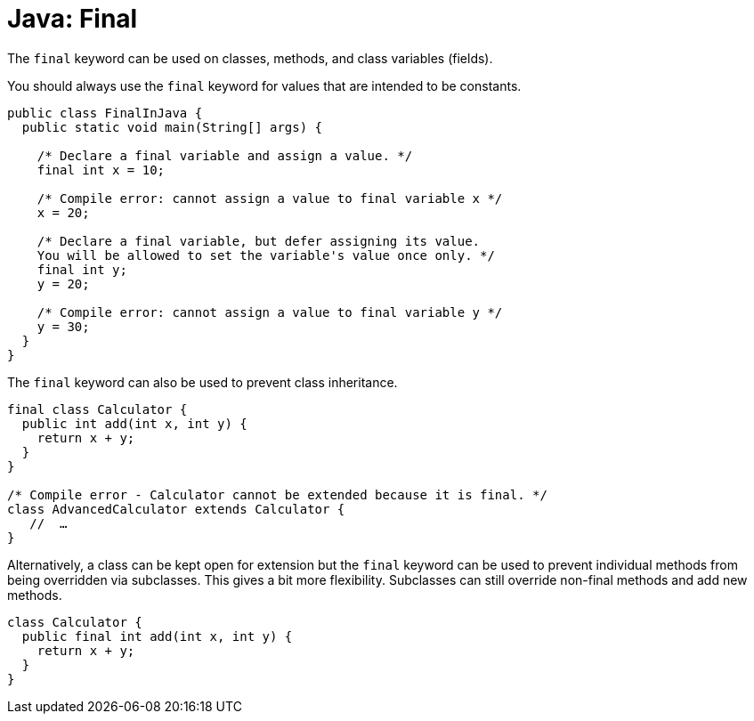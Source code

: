 = Java: Final

The `final` keyword can be used on classes, methods, and class variables (fields).

You should always use the `final` keyword for values that are intended to be constants.

[source,java]
----
public class FinalInJava {
  public static void main(String[] args) {

    /* Declare a final variable and assign a value. */
    final int x = 10;

    /* Compile error: cannot assign a value to final variable x */
    x = 20;

    /* Declare a final variable, but defer assigning its value.
    You will be allowed to set the variable's value once only. */
    final int y;
    y = 20;

    /* Compile error: cannot assign a value to final variable y */
    y = 30;
  }
}
----

The `final` keyword can also be used to prevent class inheritance.

[source,java]
----
final class Calculator {
  public int add(int x, int y) {
    return x + y;
  }
}

/* Compile error - Calculator cannot be extended because it is final. */
class AdvancedCalculator extends Calculator {
   //  …
}
----

Alternatively, a class can be kept open for extension but the `final` keyword can be used to prevent individual methods from being overridden via subclasses. This gives a bit more flexibility. Subclasses can still override non-final methods and add new methods.

[source,java]
----
class Calculator {
  public final int add(int x, int y) {
    return x + y;
  }
}
----
